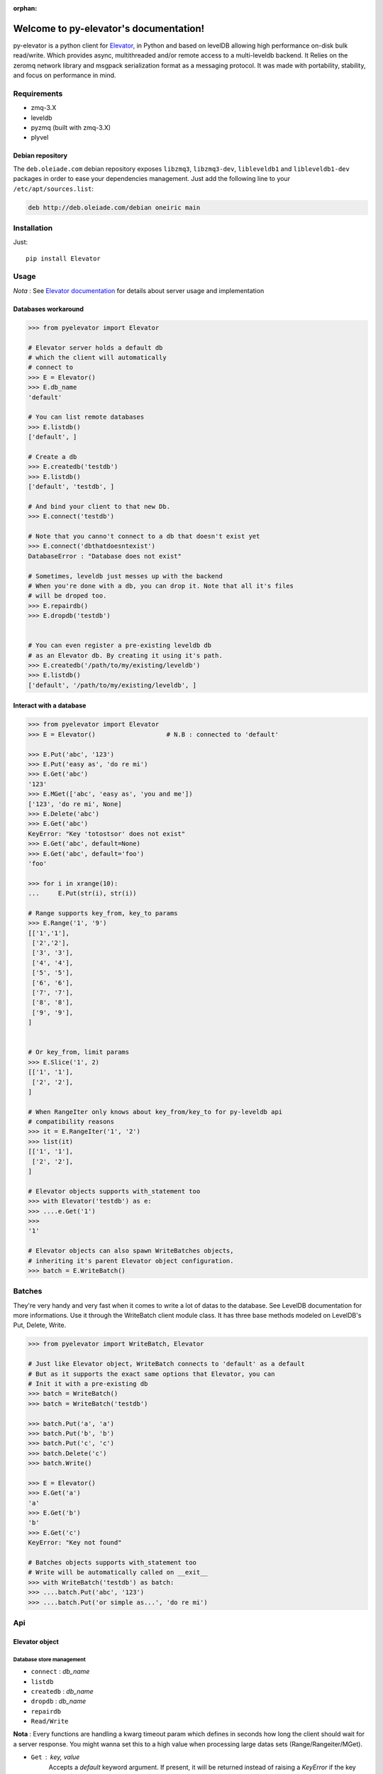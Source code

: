 :orphan:
=====================================
Welcome to py-elevator's documentation!
=====================================


py-elevator is a python client for `Elevator <http://github.com/oleiade/Elevator>`_, in Python and based on levelDB allowing high performance on-disk bulk read/write. Which provides async, multithreaded and/or remote access to a multi-leveldb backend.
It Relies on the zeromq network library and msgpack serialization format as a messaging protocol.
It was made with portability, stability, and focus on performance in mind.

.. _requirements:

Requirements
=============

- zmq-3.X
- leveldb
- pyzmq (built with zmq-3.X)
- plyvel


Debian repository
-----------------

The ``deb.oleiade.com`` debian repository exposes ``libzmq3``, ``libzmq3-dev``, ``libleveldb1`` and ``libleveldb1-dev`` packages in order to ease your dependencies management. Just add the following line to your ``/etc/apt/sources.list``:

.. code-block:: bash

    deb http://deb.oleiade.com/debian oneiric main

.. _installation:
Installation
=============

Just::

    pip install Elevator


Usage
=======

*Nota* : See `Elevator documentation <http://elevator.readthedocs.org>`_ for details about server usage and implementation

Databases workaround
----------------------------

.. code-block:: python

    >>> from pyelevator import Elevator

    # Elevator server holds a default db
    # which the client will automatically
    # connect to
    >>> E = Elevator()
    >>> E.db_name
    'default'

    # You can list remote databases
    >>> E.listdb()
    ['default', ]

    # Create a db
    >>> E.createdb('testdb')
    >>> E.listdb()
    ['default', 'testdb', ]

    # And bind your client to that new Db.
    >>> E.connect('testdb')

    # Note that you canno't connect to a db that doesn't exist yet
    >>> E.connect('dbthatdoesntexist')
    DatabaseError : "Database does not exist"

    # Sometimes, leveldb just messes up with the backend
    # When you're done with a db, you can drop it. Note that all it's files
    # will be droped too.
    >>> E.repairdb()
    >>> E.dropdb('testdb')


    # You can even register a pre-existing leveldb db
    # as an Elevator db. By creating it using it's path.
    >>> E.createdb('/path/to/my/existing/leveldb')
    >>> E.listdb()
    ['default', '/path/to/my/existing/leveldb', ]


Interact with a database
-----------------------------

.. code-block:: python

    >>> from pyelevator import Elevator
    >>> E = Elevator()                   # N.B : connected to 'default'

    >>> E.Put('abc', '123')
    >>> E.Put('easy as', 'do re mi')
    >>> E.Get('abc')
    '123'
    >>> E.MGet(['abc', 'easy as', 'you and me'])
    ['123', 'do re mi', None]
    >>> E.Delete('abc')
    >>> E.Get('abc')
    KeyError: "Key 'totostsor' does not exist"
    >>> E.Get('abc', default=None)
    >>> E.Get('abc', default='foo')
    'foo'

    >>> for i in xrange(10):
    ...     E.Put(str(i), str(i))

    # Range supports key_from, key_to params
    >>> E.Range('1', '9')
    [['1','1'],
     ['2','2'],
     ['3', '3'],
     ['4', '4'],
     ['5', '5'],
     ['6', '6'],
     ['7', '7'],
     ['8', '8'],
     ['9', '9'],
    ]


    # Or key_from, limit params
    >>> E.Slice('1', 2)
    [['1', '1'],
     ['2', '2'],
    ]

    # When RangeIter only knows about key_from/key_to for py-leveldb api
    # compatibility reasons
    >>> it = E.RangeIter('1', '2')
    >>> list(it)
    [['1', '1'],
     ['2', '2'],
    ]

    # Elevator objects supports with_statement too
    >>> with Elevator('testdb') as e:
    >>> ....e.Get('1')
    >>>
    '1'

    # Elevator objects can also spawn WriteBatches objects,
    # inheriting it's parent Elevator object configuration.
    >>> batch = E.WriteBatch()


Batches
=========

They're very handy and very fast when it comes to write a lot of datas to the database. See LevelDB documentation for more informations. Use it through the WriteBatch client module class. It has three base methods modeled on LevelDB's Put, Delete, Write.

.. code-block:: python

    >>> from pyelevator import WriteBatch, Elevator

    # Just like Elevator object, WriteBatch connects to 'default' as a default
    # But as it supports the exact same options that Elevator, you can
    # Init it with a pre-existing db
    >>> batch = WriteBatch()
    >>> batch = WriteBatch('testdb')

    >>> batch.Put('a', 'a')
    >>> batch.Put('b', 'b')
    >>> batch.Put('c', 'c')
    >>> batch.Delete('c')
    >>> batch.Write()

    >>> E = Elevator()
    >>> E.Get('a')
    'a'
    >>> E.Get('b')
    'b'
    >>> E.Get('c')
    KeyError: "Key not found"

    # Batches objects supports with_statement too
    # Write will be automatically called on __exit__
    >>> with WriteBatch('testdb') as batch:
    >>> ....batch.Put('abc', '123')
    >>> ....batch.Put('or simple as...', 'do re mi')


Api
====

Elevator object
--------------

Database store management
~~~~~~~~~~~~~~~~~~~~~~~~~~~~~~~~~~~

* ``connect`` : *db_name*
* ``listdb``
* ``createdb`` : *db_name*
* ``dropdb`` : *db_name*
* ``repairdb``
* ``Read/Write``

**Nota** : Every functions are handling a kwarg timeout param which defines in seconds how long the client should wait for a server response. You might wanna set this to a high value when processing large datas sets (Range/Rangeiter/MGet).

* ``Get`` : *key*, *value*
    Accepts a `default` keyword argument. If present, it will be returned instead of raising a `KeyError` if the key doesn't exist.
* ``Put`` : *key*, *value*
* ``Delete`` : *key*
* ``Range`` : *key_from*, *key_to*, *include_key=True*, *include_value=True*
* ``Slice`` : *key_from*, *offset*, *include_key=True*, *include_value=True*
* ``RangeIter`` : *key_from*, *key_to*, *include_key=True*, *include_value=True*
* ``MGet`` : *keys*
    Keys should whether be a list or a tuple of strings
    Accepts a specific fill_cache kwarg, which is by default set to False. Defines if the leveldb backend cache should be updated with fetched values or not. When proceeding to "small" and/or repetitive random read, you might want to set this option to True; but for bulk reads on medium and large sets, keep it set to False.

WriteBatch object
-----------------------

**Nota** : idem than Read/Write

* ``Put`` : *key*, *value*
* ``Delete`` : *key*
* ``Write``